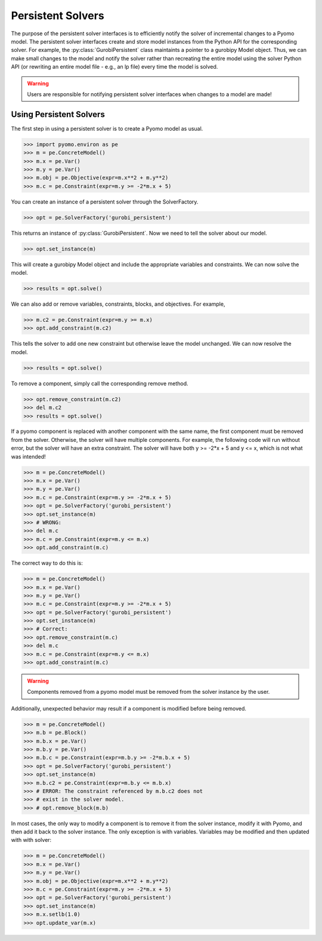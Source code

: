 Persistent Solvers
==================

The purpose of the persistent solver interfaces is to efficiently
notify the solver of incremental changes to a Pyomo model. The
persistent solver interfaces create and store model instances from the
Python API for the corresponding solver. For example, the
:py:class:`GurobiPersistent` class maintaints a pointer to a gurobipy
Model object. Thus, we can make small changes to the model and notify
the solver rather than recreating the entire model using the solver
Python API (or rewriting an entire model file - e.g., an lp file)
every time the model is solved.

.. warning:: Users are responsible for notifying persistent solver
   interfaces when changes to a model are made!


Using Persistent Solvers
------------------------

The first step in using a persistent solver is to create a Pyomo model
as usual.

>>> import pyomo.environ as pe
>>> m = pe.ConcreteModel()
>>> m.x = pe.Var()
>>> m.y = pe.Var()
>>> m.obj = pe.Objective(expr=m.x**2 + m.y**2)
>>> m.c = pe.Constraint(expr=m.y >= -2*m.x + 5)

You can create an instance of a persistent solver through the SolverFactory.

>>> opt = pe.SolverFactory('gurobi_persistent')

This returns an instance of :py:class:`GurobiPersistent`. Now we need
to tell the solver about our model.

>>> opt.set_instance(m)

This will create a gurobipy Model object and include the appropriate
variables and constraints. We can now solve the model.

>>> results = opt.solve()

We can also add or remove variables, constraints, blocks, and
objectives. For example,

>>> m.c2 = pe.Constraint(expr=m.y >= m.x)
>>> opt.add_constraint(m.c2)

This tells the solver to add one new constraint but otherwise leave
the model unchanged. We can now resolve the model.

>>> results = opt.solve()

To remove a component, simply call the corresponding remove method.

>>> opt.remove_constraint(m.c2)
>>> del m.c2
>>> results = opt.solve()

If a pyomo component is replaced with another component with the same
name, the first component must be removed from the solver. Otherwise,
the solver will have multiple components. For example, the following
code will run without error, but the solver will have an extra
constraint. The solver will have both y >= -2*x + 5 and y <= x, which
is not what was intended!

>>> m = pe.ConcreteModel()
>>> m.x = pe.Var()
>>> m.y = pe.Var()
>>> m.c = pe.Constraint(expr=m.y >= -2*m.x + 5)
>>> opt = pe.SolverFactory('gurobi_persistent')
>>> opt.set_instance(m)
>>> # WRONG:
>>> del m.c
>>> m.c = pe.Constraint(expr=m.y <= m.x)
>>> opt.add_constraint(m.c)

The correct way to do this is:

>>> m = pe.ConcreteModel()
>>> m.x = pe.Var()
>>> m.y = pe.Var()
>>> m.c = pe.Constraint(expr=m.y >= -2*m.x + 5)
>>> opt = pe.SolverFactory('gurobi_persistent')
>>> opt.set_instance(m)
>>> # Correct:
>>> opt.remove_constraint(m.c)
>>> del m.c
>>> m.c = pe.Constraint(expr=m.y <= m.x)
>>> opt.add_constraint(m.c)

.. warning:: Components removed from a pyomo model must be removed
             from the solver instance by the user.

Additionally, unexpected behavior may result if a component is
modified before being removed.

>>> m = pe.ConcreteModel()
>>> m.b = pe.Block()
>>> m.b.x = pe.Var()
>>> m.b.y = pe.Var()
>>> m.b.c = pe.Constraint(expr=m.b.y >= -2*m.b.x + 5)
>>> opt = pe.SolverFactory('gurobi_persistent')
>>> opt.set_instance(m)
>>> m.b.c2 = pe.Constraint(expr=m.b.y <= m.b.x)
>>> # ERROR: The constraint referenced by m.b.c2 does not
>>> # exist in the solver model.
>>> # opt.remove_block(m.b) 

In most cases, the only way to modify a component is to remove it from
the solver instance, modify it with Pyomo, and then add it back to the
solver instance. The only exception is with variables. Variables may
be modified and then updated with with solver:

>>> m = pe.ConcreteModel()
>>> m.x = pe.Var()
>>> m.y = pe.Var()
>>> m.obj = pe.Objective(expr=m.x**2 + m.y**2)
>>> m.c = pe.Constraint(expr=m.y >= -2*m.x + 5)
>>> opt = pe.SolverFactory('gurobi_persistent')
>>> opt.set_instance(m)
>>> m.x.setlb(1.0)
>>> opt.update_var(m.x)
